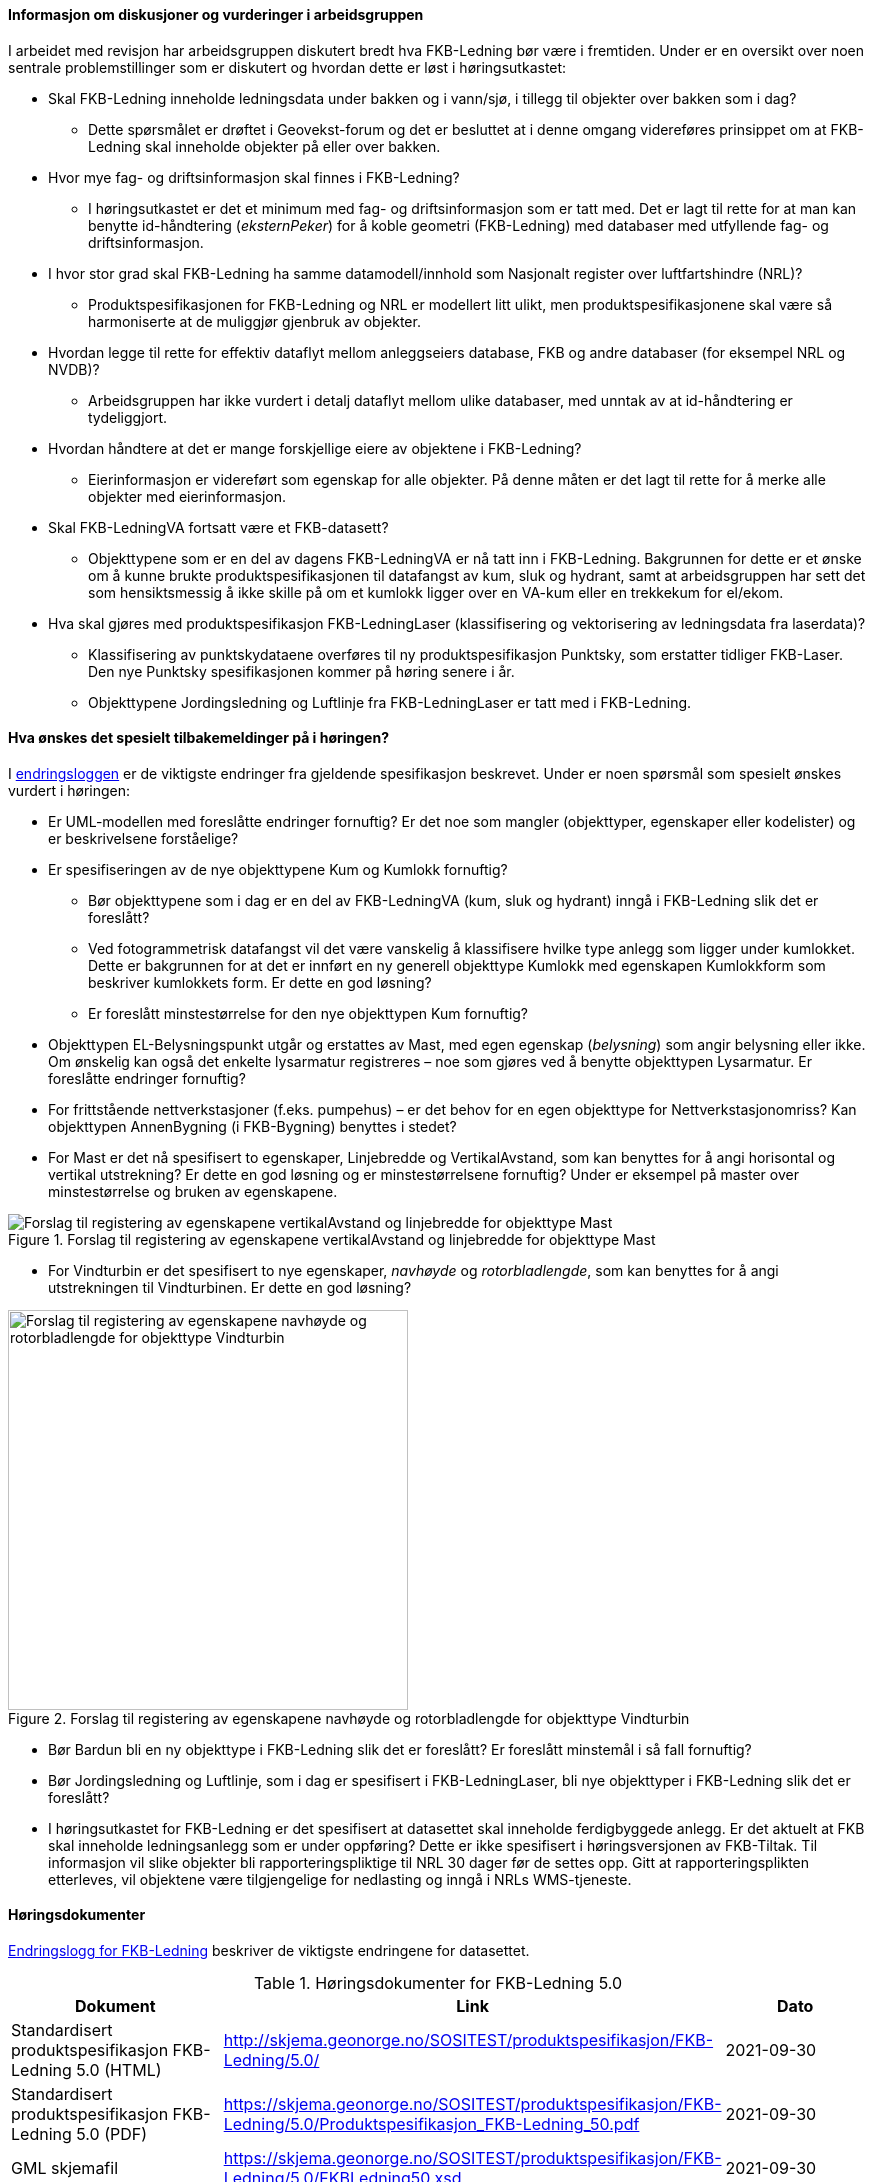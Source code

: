 ==== Informasjon om diskusjoner og vurderinger i arbeidsgruppen

I arbeidet med revisjon har arbeidsgruppen diskutert bredt hva FKB-Ledning bør være i fremtiden. Under er en oversikt over noen sentrale problemstillinger som er diskutert og hvordan dette er løst i høringsutkastet:

* Skal FKB-Ledning inneholde ledningsdata under bakken og i vann/sjø, i tillegg til objekter over bakken som i dag?
** Dette spørsmålet er drøftet i Geovekst-forum og det er besluttet at i denne omgang videreføres prinsippet om at FKB-Ledning skal inneholde objekter på eller over bakken.
* Hvor mye fag- og driftsinformasjon skal finnes i FKB-Ledning?
** I høringsutkastet er det et minimum med fag- og driftsinformasjon som er tatt med. Det er lagt til rette for at man kan benytte id-håndtering (_eksternPeker_) for å koble geometri (FKB-Ledning) med databaser med utfyllende fag- og driftsinformasjon.
* I hvor stor grad skal FKB-Ledning ha samme datamodell/innhold som Nasjonalt register over luftfartshindre (NRL)?
** Produktspesifikasjonen for FKB-Ledning og NRL er modellert litt ulikt, men produktspesifikasjonene skal være så harmoniserte at de muliggjør gjenbruk av objekter.
* Hvordan legge til rette for effektiv dataflyt mellom anleggseiers database, FKB og andre databaser (for eksempel NRL og NVDB)?
** Arbeidsgruppen har ikke vurdert i detalj dataflyt mellom ulike databaser, med unntak av at id-håndtering er tydeliggjort. 
* Hvordan håndtere at det er mange forskjellige eiere av objektene i FKB-Ledning?
** Eierinformasjon er videreført som egenskap for alle objekter. På denne måten er det lagt til rette for å merke alle objekter med eierinformasjon.
* Skal FKB-LedningVA fortsatt være et FKB-datasett?
** Objekttypene som er en del av dagens FKB-LedningVA er nå tatt inn i FKB-Ledning. Bakgrunnen for dette er et ønske om å kunne brukte produktspesifikasjonen til datafangst av kum, sluk og hydrant, samt at arbeidsgruppen har sett det som hensiktsmessig å ikke skille på om et kumlokk ligger over en VA-kum eller en trekkekum for el/ekom.
* Hva skal gjøres med produktspesifikasjon FKB-LedningLaser (klassifisering og vektorisering av ledningsdata fra laserdata)?
** Klassifisering av punktskydataene overføres til ny produktspesifikasjon Punktsky, som erstatter tidliger FKB-Laser. Den nye Punktsky spesifikasjonen kommer på høring senere i år.
** Objekttypene Jordingsledning og Luftlinje fra FKB-LedningLaser er tatt med i FKB-Ledning.

==== Hva ønskes det spesielt tilbakemeldinger på i høringen?

I http://skjema.geonorge.no/SOSITEST/produktspesifikasjon/FKB-Ledning/5.0/#trueendringslogg[endringsloggen] er de viktigste endringer fra gjeldende spesifikasjon beskrevet. Under er noen spørsmål som spesielt ønskes vurdert i høringen:

* Er UML-modellen med foreslåtte endringer fornuftig? Er det noe som mangler (objekttyper, egenskaper eller kodelister) og er beskrivelsene forståelige?
* Er spesifiseringen av de nye objekttypene Kum og Kumlokk fornuftig? 
** Bør objekttypene som i dag er en del av FKB-LedningVA (kum, sluk og hydrant) inngå i FKB-Ledning slik det er foreslått? 
** Ved fotogrammetrisk datafangst vil det være vanskelig å klassifisere hvilke type anlegg som ligger under kumlokket. Dette er bakgrunnen for at det er innført en ny generell objekttype Kumlokk med egenskapen Kumlokkform som beskriver kumlokkets form. Er dette en god løsning? 
** Er foreslått minstestørrelse for den nye objekttypen Kum fornuftig? 
* Objekttypen EL-Belysningspunkt utgår og erstattes av Mast, med egen egenskap (_belysning_) som angir belysning eller ikke. Om ønskelig kan også det enkelte lysarmatur registreres – noe som gjøres ved å benytte objekttypen Lysarmatur. Er foreslåtte endringer fornuftig?
* For frittstående nettverkstasjoner (f.eks. pumpehus) – er det behov for en egen objekttype for Nettverkstasjonomriss? Kan objekttypen AnnenBygning (i FKB-Bygning) benyttes i stedet?
* For Mast er det nå spesifisert to egenskaper, Linjebredde og VertikalAvstand, som kan benyttes for å angi horisontal og vertikal utstrekning? Er dette en god løsning og er minstestørrelsene fornuftig? Under er eksempel på master over minstestørrelse og bruken av egenskapene. 

.Forslag til registering av egenskapene vertikalAvstand og linjebredde for objekttype Mast
image::vertikalAvstandOgLinjeBredde.png[alt="Forslag til registering av egenskapene vertikalAvstand og linjebredde for objekttype Mast"]

* For Vindturbin er det spesifisert to nye egenskaper, _navhøyde_ og _rotorbladlengde_, som kan benyttes for å angi utstrekningen til Vindturbinen. Er dette en god løsning?

.Forslag til registering av egenskapene navhøyde og rotorbladlengde for objekttype Vindturbin
image::vindturbin.png[width=400, alt="Forslag til registering av egenskapene navhøyde og rotorbladlengde for objekttype Vindturbin"]

* Bør Bardun bli en ny objekttype i FKB-Ledning slik det er foreslått? Er foreslått minstemål i så fall fornuftig?
* Bør Jordingsledning og Luftlinje, som i dag er spesifisert i FKB-LedningLaser, bli nye objekttyper i FKB-Ledning slik det er foreslått?
* I høringsutkastet for FKB-Ledning er det spesifisert at datasettet skal inneholde ferdigbyggede anlegg. Er det aktuelt at FKB skal inneholde ledningsanlegg som er under oppføring? Dette er ikke spesifisert i høringsversjonen av FKB-Tiltak. Til informasjon vil slike objekter bli rapporteringspliktige til NRL 30 dager før de settes opp. Gitt at rapporteringsplikten etterleves, vil objektene være tilgjengelige for nedlasting og inngå i NRLs WMS-tjeneste.

==== Høringsdokumenter

http://skjema.geonorge.no/SOSITEST/produktspesifikasjon/FKB-Ledning/5.0/#trueendringslogg[Endringslogg for FKB-Ledning] beskriver de viktigste endringene for datasettet.

.Høringsdokumenter for FKB-Ledning 5.0
[cols="3*", options="header"]
|===
|Dokument
|Link
|Dato

|Standardisert produktspesifikasjon FKB-Ledning 5.0 (HTML)
|http://skjema.geonorge.no/SOSITEST/produktspesifikasjon/FKB-Ledning/5.0/
|2021-09-30

|Standardisert produktspesifikasjon FKB-Ledning 5.0 (PDF)
|https://skjema.geonorge.no/SOSITEST/produktspesifikasjon/FKB-Ledning/5.0/Produktspesifikasjon_FKB-Ledning_50.pdf
|2021-09-30

|GML skjemafil
|https://skjema.geonorge.no/SOSITEST/produktspesifikasjon/FKB-Ledning/5.0/FKBLedning50.xsd
|2021-09-30

|GML eksempelfil
|https://skjema.geonorge.no/SOSITEST/produktspesifikasjon/FKB-Ledning/5.0/eksempel/FKBLedning50.gml
|2021-09-30

|SOSI-format eksempelfil
|https://skjema.geonorge.no/SOSITEST/produktspesifikasjon/FKB-Ledning/5.0/eksempel/FKBLedning50.sos
|2021-09-30

|Registreringsinstruks for fotogrammetrisk datafangst
|Foreløpig ikke klar. Legges etter planen ut ca 10. oktober
|-

|===
